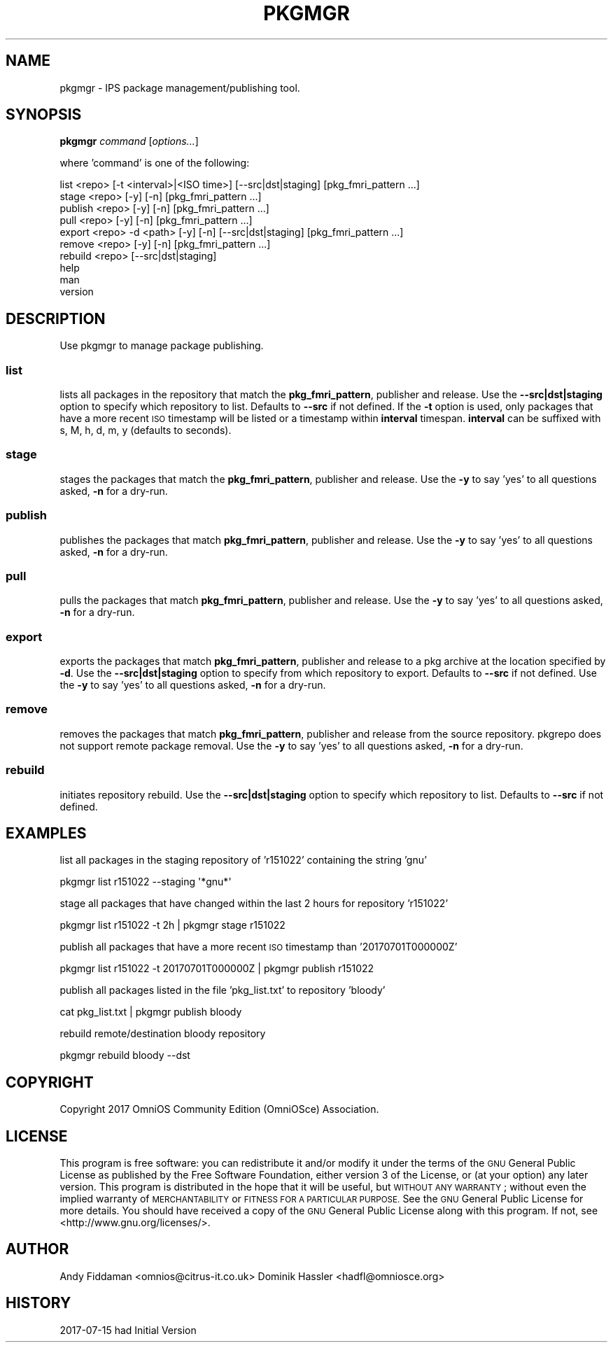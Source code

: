 .\" Automatically generated by Pod::Man 2.28 (Pod::Simple 3.28)
.\"
.\" Standard preamble:
.\" ========================================================================
.de Sp \" Vertical space (when we can't use .PP)
.if t .sp .5v
.if n .sp
..
.de Vb \" Begin verbatim text
.ft CW
.nf
.ne \\$1
..
.de Ve \" End verbatim text
.ft R
.fi
..
.\" Set up some character translations and predefined strings.  \*(-- will
.\" give an unbreakable dash, \*(PI will give pi, \*(L" will give a left
.\" double quote, and \*(R" will give a right double quote.  \*(C+ will
.\" give a nicer C++.  Capital omega is used to do unbreakable dashes and
.\" therefore won't be available.  \*(C` and \*(C' expand to `' in nroff,
.\" nothing in troff, for use with C<>.
.tr \(*W-
.ds C+ C\v'-.1v'\h'-1p'\s-2+\h'-1p'+\s0\v'.1v'\h'-1p'
.ie n \{\
.    ds -- \(*W-
.    ds PI pi
.    if (\n(.H=4u)&(1m=24u) .ds -- \(*W\h'-12u'\(*W\h'-12u'-\" diablo 10 pitch
.    if (\n(.H=4u)&(1m=20u) .ds -- \(*W\h'-12u'\(*W\h'-8u'-\"  diablo 12 pitch
.    ds L" ""
.    ds R" ""
.    ds C` ""
.    ds C' ""
'br\}
.el\{\
.    ds -- \|\(em\|
.    ds PI \(*p
.    ds L" ``
.    ds R" ''
.    ds C`
.    ds C'
'br\}
.\"
.\" Escape single quotes in literal strings from groff's Unicode transform.
.ie \n(.g .ds Aq \(aq
.el       .ds Aq '
.\"
.\" If the F register is turned on, we'll generate index entries on stderr for
.\" titles (.TH), headers (.SH), subsections (.SS), items (.Ip), and index
.\" entries marked with X<> in POD.  Of course, you'll have to process the
.\" output yourself in some meaningful fashion.
.\"
.\" Avoid warning from groff about undefined register 'F'.
.de IX
..
.nr rF 0
.if \n(.g .if rF .nr rF 1
.if (\n(rF:(\n(.g==0)) \{
.    if \nF \{
.        de IX
.        tm Index:\\$1\t\\n%\t"\\$2"
..
.        if !\nF==2 \{
.            nr % 0
.            nr F 2
.        \}
.    \}
.\}
.rr rF
.\"
.\" Accent mark definitions (@(#)ms.acc 1.5 88/02/08 SMI; from UCB 4.2).
.\" Fear.  Run.  Save yourself.  No user-serviceable parts.
.    \" fudge factors for nroff and troff
.if n \{\
.    ds #H 0
.    ds #V .8m
.    ds #F .3m
.    ds #[ \f1
.    ds #] \fP
.\}
.if t \{\
.    ds #H ((1u-(\\\\n(.fu%2u))*.13m)
.    ds #V .6m
.    ds #F 0
.    ds #[ \&
.    ds #] \&
.\}
.    \" simple accents for nroff and troff
.if n \{\
.    ds ' \&
.    ds ` \&
.    ds ^ \&
.    ds , \&
.    ds ~ ~
.    ds /
.\}
.if t \{\
.    ds ' \\k:\h'-(\\n(.wu*8/10-\*(#H)'\'\h"|\\n:u"
.    ds ` \\k:\h'-(\\n(.wu*8/10-\*(#H)'\`\h'|\\n:u'
.    ds ^ \\k:\h'-(\\n(.wu*10/11-\*(#H)'^\h'|\\n:u'
.    ds , \\k:\h'-(\\n(.wu*8/10)',\h'|\\n:u'
.    ds ~ \\k:\h'-(\\n(.wu-\*(#H-.1m)'~\h'|\\n:u'
.    ds / \\k:\h'-(\\n(.wu*8/10-\*(#H)'\z\(sl\h'|\\n:u'
.\}
.    \" troff and (daisy-wheel) nroff accents
.ds : \\k:\h'-(\\n(.wu*8/10-\*(#H+.1m+\*(#F)'\v'-\*(#V'\z.\h'.2m+\*(#F'.\h'|\\n:u'\v'\*(#V'
.ds 8 \h'\*(#H'\(*b\h'-\*(#H'
.ds o \\k:\h'-(\\n(.wu+\w'\(de'u-\*(#H)/2u'\v'-.3n'\*(#[\z\(de\v'.3n'\h'|\\n:u'\*(#]
.ds d- \h'\*(#H'\(pd\h'-\w'~'u'\v'-.25m'\f2\(hy\fP\v'.25m'\h'-\*(#H'
.ds D- D\\k:\h'-\w'D'u'\v'-.11m'\z\(hy\v'.11m'\h'|\\n:u'
.ds th \*(#[\v'.3m'\s+1I\s-1\v'-.3m'\h'-(\w'I'u*2/3)'\s-1o\s+1\*(#]
.ds Th \*(#[\s+2I\s-2\h'-\w'I'u*3/5'\v'-.3m'o\v'.3m'\*(#]
.ds ae a\h'-(\w'a'u*4/10)'e
.ds Ae A\h'-(\w'A'u*4/10)'E
.    \" corrections for vroff
.if v .ds ~ \\k:\h'-(\\n(.wu*9/10-\*(#H)'\s-2\u~\d\s+2\h'|\\n:u'
.if v .ds ^ \\k:\h'-(\\n(.wu*10/11-\*(#H)'\v'-.4m'^\v'.4m'\h'|\\n:u'
.    \" for low resolution devices (crt and lpr)
.if \n(.H>23 .if \n(.V>19 \
\{\
.    ds : e
.    ds 8 ss
.    ds o a
.    ds d- d\h'-1'\(ga
.    ds D- D\h'-1'\(hy
.    ds th \o'bp'
.    ds Th \o'LP'
.    ds ae ae
.    ds Ae AE
.\}
.rm #[ #] #H #V #F C
.\" ========================================================================
.\"
.IX Title "PKGMGR 1"
.TH PKGMGR 1 "2017-08-31" "0.1.10" "pkgmgr"
.\" For nroff, turn off justification.  Always turn off hyphenation; it makes
.\" way too many mistakes in technical documents.
.if n .ad l
.nh
.SH "NAME"
pkgmgr \- IPS package management/publishing tool.
.SH "SYNOPSIS"
.IX Header "SYNOPSIS"
\&\fBpkgmgr\fR \fIcommand\fR [\fIoptions...\fR]
.PP
where 'command' is one of the following:
.PP
.Vb 1
\&    list <repo> [\-t <interval>|<ISO time>] [\-\-src|dst|staging] [pkg_fmri_pattern ...]
\&    
\&    stage <repo> [\-y] [\-n] [pkg_fmri_pattern ...]
\&    
\&    publish <repo> [\-y] [\-n] [pkg_fmri_pattern ...]
\&    
\&    pull <repo> [\-y] [\-n] [pkg_fmri_pattern ...]
\&
\&    export <repo> \-d <path> [\-y] [\-n] [\-\-src|dst|staging] [pkg_fmri_pattern ...]
\&
\&    remove <repo> [\-y] [\-n] [pkg_fmri_pattern ...]
\&
\&    rebuild <repo> [\-\-src|dst|staging]
\&    
\&    help
\&    
\&    man
\&    
\&    version
.Ve
.SH "DESCRIPTION"
.IX Header "DESCRIPTION"
Use pkgmgr to manage package publishing.
.SS "\fBlist\fP"
.IX Subsection "list"
lists all packages in the repository that match the \fBpkg_fmri_pattern\fR,
publisher and release. Use the \fB\-\-src|dst|staging\fR option to specify which
repository to list. Defaults to \fB\-\-src\fR if not defined.
If the \fB\-t\fR option is used, only packages that have a more recent \s-1ISO\s0 timestamp will
be listed or a timestamp within \fBinterval\fR timespan. \fBinterval\fR can be suffixed
with s, M, h, d, m, y (defaults to seconds).
.SS "\fBstage\fP"
.IX Subsection "stage"
stages the packages that match the \fBpkg_fmri_pattern\fR, publisher and release.
Use the \fB\-y\fR to say 'yes' to all questions asked, \fB\-n\fR for a dry-run.
.SS "\fBpublish\fP"
.IX Subsection "publish"
publishes the packages that match \fBpkg_fmri_pattern\fR, publisher and release.
Use the \fB\-y\fR to say 'yes' to all questions asked, \fB\-n\fR for a dry-run.
.SS "\fBpull\fP"
.IX Subsection "pull"
pulls the packages that match \fBpkg_fmri_pattern\fR, publisher and release.
Use the \fB\-y\fR to say 'yes' to all questions asked, \fB\-n\fR for a dry-run.
.SS "\fBexport\fP"
.IX Subsection "export"
exports the packages that match \fBpkg_fmri_pattern\fR, publisher and release
to a pkg archive at the location specified by \fB\-d\fR. Use the \fB\-\-src|dst|staging\fR
option to specify from which repository to export. Defaults to \fB\-\-src\fR if not defined.
Use the \fB\-y\fR to say 'yes' to all questions asked, \fB\-n\fR for a dry-run.
.SS "\fBremove\fP"
.IX Subsection "remove"
removes the packages that match \fBpkg_fmri_pattern\fR, publisher and release
from the source repository. pkgrepo does not support remote package removal.
Use the \fB\-y\fR to say 'yes' to all questions asked, \fB\-n\fR for a dry-run.
.SS "\fBrebuild\fP"
.IX Subsection "rebuild"
initiates repository rebuild. Use the \fB\-\-src|dst|staging\fR option to specify which
repository to list. Defaults to \fB\-\-src\fR if not defined.
.SH "EXAMPLES"
.IX Header "EXAMPLES"
list all packages in the staging repository of 'r151022' containing the string 'gnu'
.PP
.Vb 1
\&    pkgmgr list r151022 \-\-staging \*(Aq*gnu*\*(Aq
.Ve
.PP
stage all packages that have changed within the last 2 hours for repository 'r151022'
.PP
.Vb 1
\&    pkgmgr list r151022 \-t 2h | pkgmgr stage r151022
.Ve
.PP
publish all packages that have a more recent \s-1ISO\s0 timestamp than '20170701T000000Z'
.PP
.Vb 1
\&    pkgmgr list r151022 \-t 20170701T000000Z | pkgmgr publish r151022
.Ve
.PP
publish all packages listed in the file 'pkg_list.txt' to repository 'bloody'
.PP
.Vb 1
\&    cat pkg_list.txt | pkgmgr publish bloody
.Ve
.PP
rebuild remote/destination bloody repository
.PP
.Vb 1
\&    pkgmgr rebuild bloody \-\-dst
.Ve
.SH "COPYRIGHT"
.IX Header "COPYRIGHT"
Copyright 2017 OmniOS Community Edition (OmniOSce) Association.
.SH "LICENSE"
.IX Header "LICENSE"
This program is free software: you can redistribute it and/or modify it
under the terms of the \s-1GNU\s0 General Public License as published by the Free
Software Foundation, either version 3 of the License, or (at your option)
any later version.
This program is distributed in the hope that it will be useful, but \s-1WITHOUT
ANY WARRANTY\s0; without even the implied warranty of \s-1MERCHANTABILITY\s0 or
\&\s-1FITNESS FOR A PARTICULAR PURPOSE.\s0 See the \s-1GNU\s0 General Public License for
more details.
You should have received a copy of the \s-1GNU\s0 General Public License along with
this program. If not, see <http://www.gnu.org/licenses/>.
.SH "AUTHOR"
.IX Header "AUTHOR"
Andy\ Fiddaman\ <omnios@citrus\-it.co.uk>
Dominik\ Hassler\ <hadfl@omniosce.org>
.SH "HISTORY"
.IX Header "HISTORY"
2017\-07\-15 had Initial Version
